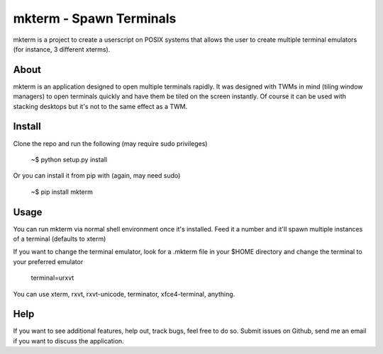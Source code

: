 mkterm - Spawn Terminals
========================

mkterm is a project to create a userscript on POSIX systems that allows the 
user to create multiple terminal emulators (for instance, 3 different xterms).

About
-----

mkterm is an application designed to open multiple terminals rapidly. 
It was designed with TWMs in mind (tiling window managers) to open terminals quickly 
and have them be tiled on the screen instantly. Of course it can be used with 
stacking desktops but it's not to the same effect as a TWM.

Install
-------

Clone the repo and run the following (may require sudo privileges)

  ~$ python setup.py install

Or you can install it from pip with (again, may need sudo)

  ~$ pip install mkterm

Usage
-----

You can run mkterm via normal shell environment once it's installed. Feed it a 
number and it'll spawn multiple instances of a terminal (defaults to xterm)

If you want to change the terminal emulator, look for a .mkterm file in your 
$HOME directory and change the terminal to your preferred emulator

  terminal=urxvt

You can use xterm, rxvt, rxvt-unicode, terminator, xfce4-terminal, anything.

Help
----

If you want to see additional features, help out, track bugs, feel free to do so.
Submit issues on Github, send me an email if you want to discuss the application.

